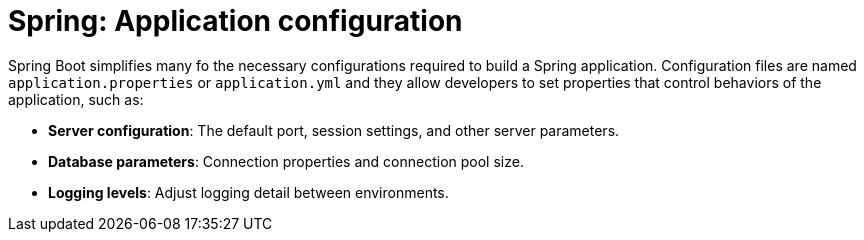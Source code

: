 = Spring: Application configuration

Spring Boot simplifies many fo the necessary configurations required to build a Spring application. Configuration files are named `application.properties` or `application.yml` and they allow developers to set properties that control behaviors of the application, such as:

* *Server configuration*: The default port, session settings, and other server parameters.

* *Database parameters*: Connection properties and connection pool size.

* *Logging levels*: Adjust logging detail between environments.
